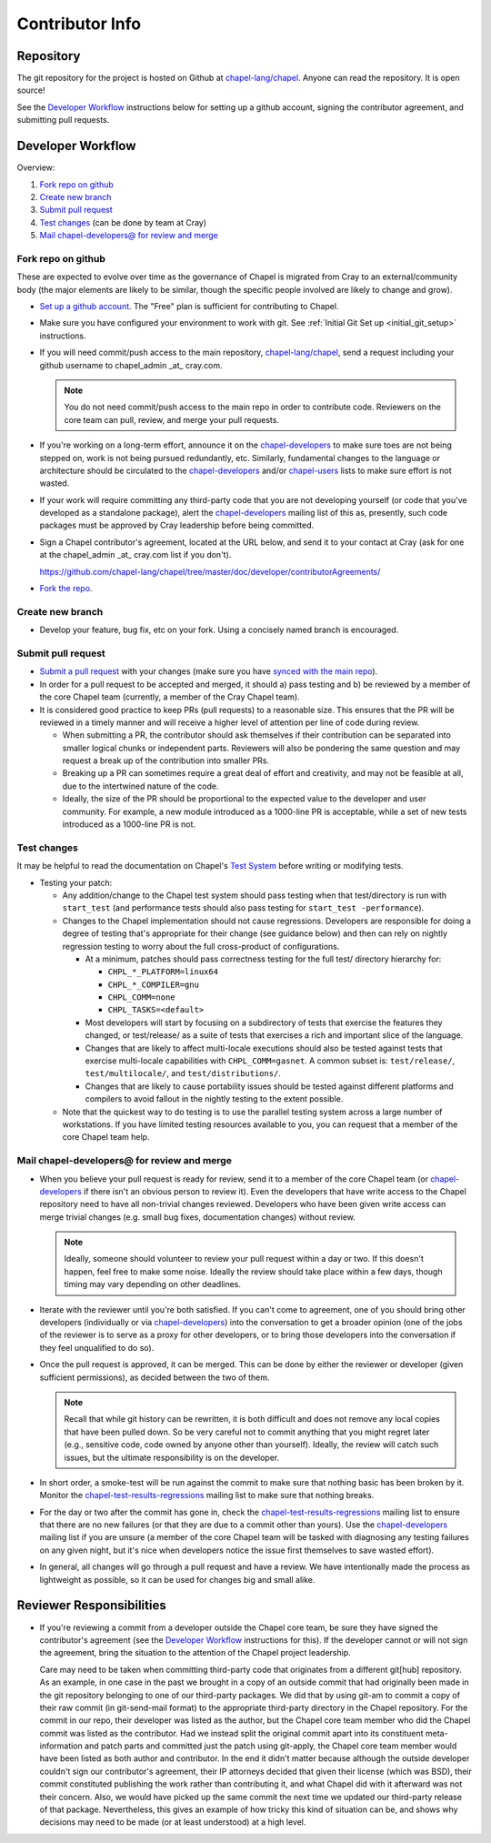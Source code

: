 Contributor Info
================

Repository
----------

The git repository for the project is hosted on Github at
`chapel-lang/chapel`_. Anyone can read the repository. It is open source!

See the `Developer Workflow`_ instructions below for setting up a github
account, signing the contributor agreement, and submitting pull requests.

Developer Workflow
------------------

Overview:

#. `Fork repo on github`_
#. `Create new branch`_
#. `Submit pull request`_
#. `Test changes`_ (can be done by team at Cray)
#. `Mail chapel-developers@ for review and merge`_

.. _Fork repo on github:

Fork repo on github
~~~~~~~~~~~~~~~~~~~

These are expected to evolve over time as the governance of Chapel is migrated
from Cray to an external/community body (the major elements are likely to be
similar, though the specific people involved are likely to change and grow).

* `Set up a github account`_. The "Free" plan is sufficient for contributing to
  Chapel.

* Make sure you have configured your environment to work with git. See
  :ref:`Initial Git Set up <initial_git_setup>` instructions.

* If you will need commit/push access to the main repository,
  `chapel-lang/chapel`_, send a request including your github username to
  chapel_admin _at_ cray.com.

  .. note::

    You do not need commit/push access to the main repo in order to contribute
    code. Reviewers on the core team can pull, review, and merge your pull
    requests.

* If you're working on a long-term effort, announce it on the
  chapel-developers_ to make sure toes are not being stepped on, work is not
  being pursued redundantly, etc.  Similarly, fundamental changes to the
  language or architecture should be circulated to the chapel-developers_
  and/or chapel-users_ lists to make sure effort is not wasted.

* If your work will require committing any third-party code that you are not
  developing yourself (or code that you've developed as a standalone package),
  alert the chapel-developers_ mailing list of this as, presently, such code
  packages must be approved by Cray leadership before being committed.

* Sign a Chapel contributor's agreement, located at the URL below, and send it
  to your contact at Cray (ask for one at the chapel_admin _at_ cray.com list
  if you don't).

  https://github.com/chapel-lang/chapel/tree/master/doc/developer/contributorAgreements/

* `Fork the repo`_.

.. _Create new branch:

Create new branch
~~~~~~~~~~~~~~~~~

* Develop your feature, bug fix, etc on your fork. Using a concisely named
  branch is encouraged.

.. _Submit pull request:

Submit pull request
~~~~~~~~~~~~~~~~~~~

* `Submit a pull request`_ with your changes (make sure you have `synced with
  the main repo`_).

* In order for a pull request to be accepted and merged, it should a) pass
  testing and b) be reviewed by a member of the core Chapel team (currently, a
  member of the Cray Chapel team).

* It is considered good practice to keep PRs (pull requests) to a reasonable
  size. This ensures that the PR will be reviewed in a timely manner and will
  receive a higher level of attention per line of code during review.

  * When submitting a PR, the contributor should ask themselves if their
    contribution can be separated into smaller logical chunks or independent
    parts. Reviewers will also be pondering the same question and may request a
    break up of the contribution into smaller PRs.

  * Breaking up a PR can sometimes require a great deal of effort and
    creativity, and may not be feasible at all, due to the intertwined nature
    of the code.

  * Ideally, the size of the PR should be proportional to the expected value to
    the developer and user community. For example, a new module introduced as a
    1000-line PR is acceptable, while a set of new tests introduced as a
    1000-line PR is not.

.. _Test changes:

Test changes
~~~~~~~~~~~~

It may be helpful to read the documentation on Chapel's `Test System`_ before
writing or modifying tests.

* Testing your patch:

  * Any addition/change to the Chapel test system should pass testing when that
    test/directory is run with ``start_test`` (and performance tests should
    also pass testing for ``start_test -performance``).

  * Changes to the Chapel implementation should not cause
    regressions. Developers are responsible for doing a degree of testing
    that's appropriate for their change (see guidance below) and then can rely
    on nightly regression testing to worry about the full cross-product of
    configurations.

    * At a minimum, patches should pass correctness testing for the full test/
      directory hierarchy for:

      * ``CHPL_*_PLATFORM=linux64``
      * ``CHPL_*_COMPILER=gnu``
      * ``CHPL_COMM=none``
      * ``CHPL_TASKS=<default>``

    * Most developers will start by focusing on a subdirectory of tests that
      exercise the features they changed, or test/release/ as a suite of tests
      that exercises a rich and important slice of the language.

    * Changes that are likely to affect multi-locale executions should also be
      tested against tests that exercise multi-locale capabilities with
      ``CHPL_COMM=gasnet``.  A common subset is: ``test/release/``,
      ``test/multilocale/``, and ``test/distributions/``.

    * Changes that are likely to cause portability issues should be tested
      against different platforms and compilers to avoid fallout in the nightly
      testing to the extent possible.

  * Note that the quickest way to do testing is to use the parallel testing
    system across a large number of workstations.  If you have limited testing
    resources available to you, you can request that a member of the core
    Chapel team help.

.. _Test System: https://github.com/chapel-lang/chapel/blob/master/doc/developer/bestPractices/TestSystem.rst

.. _Mail chapel-developers@ for review and merge:

Mail chapel-developers@ for review and merge
~~~~~~~~~~~~~~~~~~~~~~~~~~~~~~~~~~~~~~~~~~~~

* When you believe your pull request is ready for review, send it to a member
  of the core Chapel team (or chapel-developers_ if there isn't an obvious
  person to review it). Even the developers that have write access to the
  Chapel repository need to have all non-trivial changes reviewed. Developers
  who have been given write access can merge trivial changes (e.g. small bug
  fixes, documentation changes) without review.

  .. note::

    Ideally, someone should volunteer to review your pull request within a day
    or two. If this doesn't happen, feel free to make some noise. Ideally the
    review should take place within a few days, though timing may vary
    depending on other deadlines.

* Iterate with the reviewer until you're both satisfied. If you can't come to
  agreement, one of you should bring other developers (individually or via
  chapel-developers_) into the conversation to get a broader opinion (one of
  the jobs of the reviewer is to serve as a proxy for other developers, or to
  bring those developers into the conversation if they feel unqualified to do
  so).

* Once the pull request is approved, it can be merged. This can be done by
  either the reviewer or developer (given sufficient permissions), as decided
  between the two of them.

  .. note::

    Recall that while git history can be rewritten, it is both difficult and
    does not remove any local copies that have been pulled down. So be very
    careful not to commit anything that you might regret later (e.g., sensitive
    code, code owned by anyone other than yourself). Ideally, the review will
    catch such issues, but the ultimate responsibility is on the developer.

* In short order, a smoke-test will be run against the commit to make sure that
  nothing basic has been broken by it.  Monitor the
  chapel-test-results-regressions_ mailing list to make sure that nothing
  breaks.

* For the day or two after the commit has gone in, check the
  chapel-test-results-regressions_ mailing list to ensure that there are no new
  failures (or that they are due to a commit other than yours).  Use the
  chapel-developers_ mailing list if you are unsure (a member of the core
  Chapel team will be tasked with diagnosing any testing failures on any given
  night, but it's nice when developers notice the issue first themselves to
  save wasted effort).

* In general, all changes will go through a pull request and have a review. We
  have intentionally made the process as lightweight as possible, so it can be
  used for changes big and small alike.


Reviewer Responsibilities
-------------------------

* If you're reviewing a commit from a developer outside the Chapel core
  team, be sure they have signed the contributor's agreement (see the
  `Developer Workflow`_ instructions for this).  If the developer cannot
  or will not sign the agreement, bring the situation to the attention
  of the Chapel project leadership.

  Care may need to be taken when committing third-party code that
  originates from a different git[hub] repository.  As an example, in
  one case in the past we brought in a copy of an outside commit that
  had originally been made in the git repository belonging to one of our
  third-party packages.  We did that by using git-am to commit a copy of
  their raw commit (in git-send-mail format) to the appropriate
  third-party directory in the Chapel repository.  For the commit in our
  repo, their developer was listed as the author, but the Chapel core
  team member who did the Chapel commit was listed as the contributor.
  Had we instead split the original commit apart into its constituent
  meta-information and patch parts and committed just the patch using
  git-apply, the Chapel core team member would have been listed as both
  author and contributor.  In the end it didn't matter because although
  the outside developer couldn't sign our contributor's agreement, their
  IP attorneys decided that given their license (which was BSD), their
  commit constituted publishing the work rather than contributing it,
  and what Chapel did with it afterward was not their concern.  Also, we
  would have picked up the same commit the next time we updated our
  third-party release of that package.  Nevertheless, this gives an
  example of how tricky this kind of situation can be, and shows why
  decisions may need to be made (or at least understood) at a high
  level.

.. _chapel-developers: chapel-developers@lists.sourceforge.net
.. _chapel-test-results-regressions: chapel-test-results-regressions@lists.sourceforge.net
.. _chapel-users: chapel-users@lists.sourceforge.net
.. _chapel-lang/chapel: https://github.com/chapel-lang/chapel
.. _Set up a github account: https://help.github.com/articles/signing-up-for-a-new-github-account
.. _Fork the repo: https://guides.github.com/activities/forking/
.. _Submit a pull request: https://help.github.com/articles/using-pull-requests
.. _synced with the main repo: https://help.github.com/articles/syncing-a-fork
